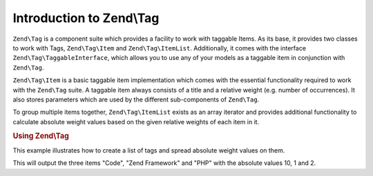 .. _zend.tag.introduction:

Introduction to Zend\\Tag
=========================

``Zend\Tag`` is a component suite which provides a facility to work with taggable Items. As its base, it provides
two classes to work with Tags, ``Zend\Tag\Item`` and ``Zend\Tag\ItemList``. Additionally, it comes with the
interface ``Zend\Tag\TaggableInterface``, which allows you to use any of your models as a taggable item in
conjunction with ``Zend\Tag``.

``Zend\Tag\Item`` is a basic taggable item implementation which comes with the essential functionality required to
work with the ``Zend\Tag`` suite. A taggable item always consists of a title and a relative weight (e.g. number of
occurrences). It also stores parameters which are used by the different sub-components of ``Zend\Tag``.

To group multiple items together, ``Zend\Tag\ItemList`` exists as an array iterator and provides additional
functionality to calculate absolute weight values based on the given relative weights of each item in it.

.. _zend.tag.example.using:

.. rubric:: Using Zend\\Tag

This example illustrates how to create a list of tags and spread absolute weight values on them.

.. code-block:: php
   :linenos:

   // Create the item list
   $list = new Zend\Tag\ItemList();

   // Assign tags to it
   $list[] = new Zend\Tag\Item(array('title' => 'Code', 'weight' => 50));
   $list[] = new Zend\Tag\Item(array('title' => 'Zend Framework', 'weight' => 1));
   $list[] = new Zend\Tag\Item(array('title' => 'PHP', 'weight' => 5));

   // Spread absolute values on the items
   $list->spreadWeightValues(array(1, 2, 3, 4, 5, 6, 7, 8, 9, 10));

   // Output the items with their absolute values
   foreach ($list as $item) {
       printf("%s: %d\n", $item->getTitle(), $item->getParam('weightValue'));
   }

This will output the three items "Code", "Zend Framework" and "PHP" with the
absolute values 10, 1 and 2.

.. code-block:: txt
   :linenos:

   Code: 10
   Zend Framework: 1
   PHP: 2